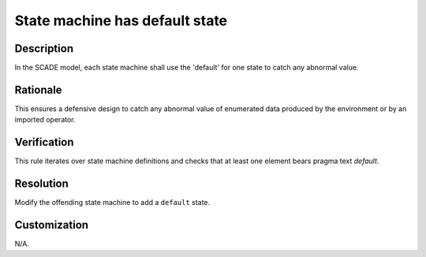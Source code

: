 .. index:: single: State machine has default state

State machine has default state
===============================

.. rule::
   :filename: statemachine_has_default_state.py
   :class: StatemachineHasDefaultState
   :id: id_0105
   :reference: n/a
   :kind: generic
   :tags: case

   State machine default checked

Description
-----------

.. start_description

In the SCADE model, each state machine shall use the 'default' for one state to catch any abnormal value.

.. end_description

Rationale
---------
This ensures a defensive design to catch any abnormal value of enumerated data produced by the environment or by an imported operator.

Verification
------------
This rule iterates over state machine definitions and checks that at least one element bears pragma text `default`.

Resolution
----------
Modify the offending state machine to add a ``default`` state.

Customization
-------------
N/A.
